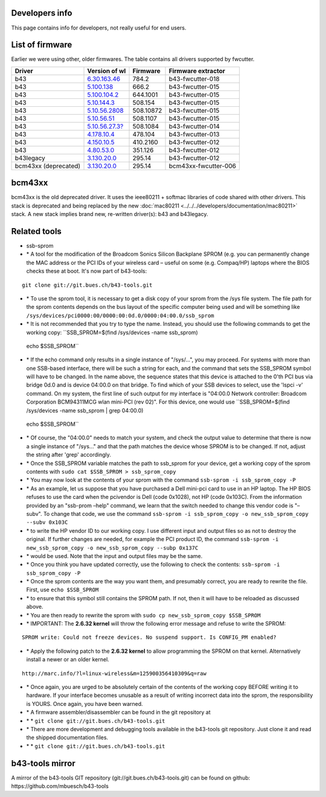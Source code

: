 Developers info
---------------

This page contains info for developers, not really useful for end users.

List of firmware
----------------

Earlier we were using other, older firmwares. The table contains all drivers supported by fwcutter.

.. list-table::

   - 

      - **Driver**
      - **Version of wl**
      - **Firmware**
      - **Firmware extractor**
   - 

      - b43
      - `6.30.163.46 <http://www.lwfinger.com/b43-firmware/broadcom-wl-6.30.163.46.tar.bz2>`__
      - 784.2
      - b43-fwcutter-018
   - 

      - b43
      - `5.100.138 <http://www.lwfinger.com/b43-firmware/broadcom-wl-5.100.138.tar.bz2>`__
      - 666.2
      - b43-fwcutter-015
   - 

      - b43
      - `5.100.104.2 <http://www.lwfinger.com/b43-firmware/broadcom-wl-5.100.104.2.tar.bz2>`__
      - 644.1001
      - b43-fwcutter-015
   - 

      - b43
      - `5.10.144.3 <http://www.lwfinger.com/b43-firmware/broadcom-wl-5.10.144.3.tar.bz2>`__
      - 508.154
      - b43-fwcutter-015
   - 

      - b43
      - `5.10.56.2808 <http://www.lwfinger.com/b43-firmware/broadcom-wl-5.10.56.2808.tar.bz2>`__
      - 508.10872
      - b43-fwcutter-015
   - 

      - b43
      - `5.10.56.51 <http://www.lwfinger.com/b43-firmware/broadcom-wl-5.10.56.51.tar.bz2>`__
      - 508.1107
      - b43-fwcutter-015
   - 

      - b43
      - `5.10.56.27.3? <http://downloads.openwrt.org/sources/broadcom-wl-5.10.56.27.3_mipsel.tar.bz2>`__
      - 508.1084
      - b43-fwcutter-014
   - 

      - b43
      - `4.178.10.4 <http://downloads.openwrt.org/sources/broadcom-wl-4.178.10.4.tar.bz2>`__
      - 478.104
      - b43-fwcutter-013
   - 

      - b43
      - `4.150.10.5 <http://downloads.openwrt.org/sources/broadcom-wl-4.150.10.5.tar.bz2>`__
      - 410.2160
      - b43-fwcutter-012
   - 

      - b43
      - `4.80.53.0 <http://downloads.openwrt.org/sources/broadcom-wl-4.80.53.0.tar.bz2>`__
      - 351.126
      - b43-fwcutter-012
   - 

      - b43legacy
      - `3.130.20.0 <http://downloads.openwrt.org/sources/wl_apsta-3.130.20.0.o>`__
      - 295.14
      - b43-fwcutter-012
   - 

      - bcm43xx (deprecated)
      - `3.130.20.0 <http://downloads.openwrt.org/sources/wl_apsta-3.130.20.0.o>`__
      - 295.14
      - bcm43xx-fwcutter-006

bcm43xx
-------

bcm43xx is the old deprecated driver. It uses the ieee80211 + softmac libraries of code shared with other drivers. This stack is deprecated and being replaced by the new :doc:`mac80211 <../../../developers/documentation/mac80211>` stack. A new stack implies brand new, re-written driver(s): b43 and b43legacy.

Related tools
-------------

-  ssb-sprom
-   \* A tool for the modification of the Broadcom Sonics Silicon Backplane SPROM (e.g. you can permanently change the MAC address or the PCI IDs of your wireless card – useful on some (e.g. Compaq/HP) laptops where the BIOS checks these at boot. It's now part of b43-tools:

::

   git clone git://git.bues.ch/b43-tools.git

-   \* To use the sprom tool, it is necessary to get a disk copy of your sprom from the /sys file system. The file path for the sprom contents depends on the bus layout of the specific computer being used and will be something like ``/sys/devices/pci0000:00/0000:00:0d.0/0000:04:00.0/ssb_sprom``
-   \* It is not recommended that you try to type the name. Instead, you should use the following commands to get the working copy: ``SSB_SPROM=$(find /sys/devices -name ssb_sprom)
   echo $SSB_SPROM``
-   \* If the echo command only results in a single instance of "/sys/...", you may proceed. For systems with more than one SSB-based interface, there will be such a string for each, and the command that sets the SSB_SPROM symbol will have to be changed. In the name above, the sequence states that this device is attached to the 0'th PCI bus via bridge 0d.0 and is device 04:00.0 on that bridge. To find which of your SSB devices to select, use the 'lspci -v' command. On my system, the first line of such output for my interface is "04:00.0 Network controller: Broadcom Corporation BCM94311MCG wlan mini-PCI (rev 02)". For this device, one would use ``SSB_SPROM=$(find /sys/devices -name ssb_sprom | grep 04:00.0)
   echo $SSB_SPROM``
-   \* Of course, the "04:00.0" needs to match your system, and check the output value to determine that there is now a single instance of "/sys..." and that the path matches the device whose SPROM is to be changed. If not, adjust the string after 'grep' accordingly.
-   \* Once the SSB_SPROM variable matches the path to ssb_sprom for your device, get a working copy of the sprom contents with ``sudo cat $SSB_SPROM > ssb_sprom_copy``
-   \* You may now look at the contents of your sprom with the command ``ssb-sprom -i ssb_sprom_copy -P``
-   \* As an example, let us suppose that you have purchased a Dell mini-pci card to use in an HP laptop. The HP BIOS refuses to use the card when the pcivendor is Dell (code 0x1028), not HP (code 0x103C). From the information provided by an "ssb-prom –help" command, we learn that the switch needed to change this vendor code is "–subv". To change that code, we use the command ``ssb-sprom -i ssb_sprom_copy -o new_ssb_sprom_copy --subv 0x103C``
-   \* to write the HP vendor ID to our working copy. I use different input and output files so as not to destroy the original. If further changes are needed, for example the PCI product ID, the command ``ssb-sprom -i new_ssb_sprom_copy -o new_ssb_sprom_copy --subp 0x137C``
-   \* would be used. Note that the input and output files may be the same.
-   \* Once you think you have updated correctly, use the following to check the contents: ``ssb-sprom -i ssb_sprom_copy -P``
-   \* Once the sprom contents are the way you want them, and presumably correct, you are ready to rewrite the file. First, use ``echo $SSB_SPROM``
-   \* to ensure that this symbol still contains the SPROM path. If not, then it will have to be reloaded as discussed above.
-   \* You are then ready to rewrite the sprom with ``sudo cp new_ssb_sprom_copy $SSB_SPROM``
-   \* IMPORTANT: The **2.6.32 kernel** will throw the following error message and refuse to write the SPROM:

::

   SPROM write: Could not freeze devices. No suspend support. Is CONFIG_PM enabled?

-   \* Apply the following patch to the **2.6.32 kernel** to allow programming the SPROM on that kernel. Alternatively install a newer or an older kernel.

::

   http://marc.info/?l=linux-wireless&m=125900356410309&q=raw

-   \* Once again, you are urged to be absolutely certain of the contents of the working copy BEFORE writing it to hardware. If your interface becomes unusable as a result of writing incorrect data into the sprom, the responsibility is YOURS. Once again, you have been warned.
-   \* A firmware assembler/disassembler can be found in the git repository at
-   \* \* ``git clone git://git.bues.ch/b43-tools.git``
-   \* There are more development and debugging tools available in the b43-tools git repository. Just clone it and read the shipped documentation files.
-   \* \* ``git clone git://git.bues.ch/b43-tools.git``

b43-tools mirror
----------------

A mirror of the b43-tools GIT repository (git://git.bues.ch/b43-tools.git) can be found on github: https://github.com/mbuesch/b43-tools
